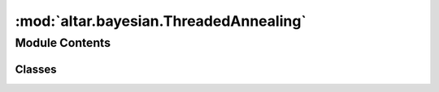 :mod:`altar.bayesian.ThreadedAnnealing`
=======================================

.. py:module:: altar.bayesian.ThreadedAnnealing


Module Contents
---------------

Classes
~~~~~~~

.. autoapisummary::

   altar.bayesian.ThreadedAnnealing.ThreadedAnnealing



.. py:class:: ThreadedAnnealing(annealer, **kwds)

   Bases: :class:`altar.bayesian.AnnealingMethod.AnnealingMethod`

   Annealing method that uses threads on the local machine


